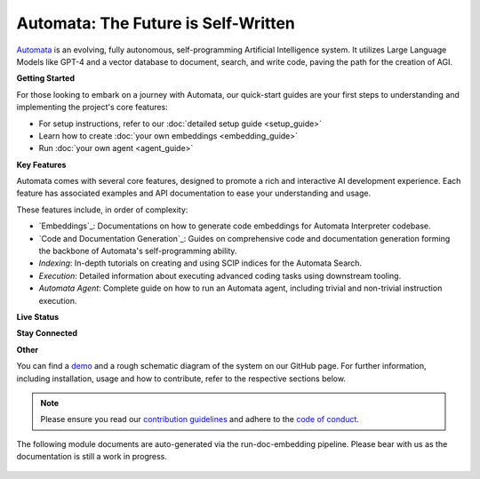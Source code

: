 Automata: The Future is Self-Written
====================================

`Automata <https://github.com/emrgnt-cmplxty/Automata>`_ is an evolving, fully autonomous, self-programming Artificial Intelligence system. It utilizes Large Language Models like GPT-4 and a vector database to document, search, and write code, paving the path for the creation of AGI.

.. image:: https://github.com/emrgnt-cmplxty/Automata/assets/68796651/61fe3c33-9b7a-4c1b-9726-a77140476b83
   :alt: Automata Banner


**Getting Started**

For those looking to embark on a journey with Automata, our quick-start guides are your first steps to understanding and implementing the project's core features:

- For setup instructions, refer to our :doc:`detailed setup guide <setup_guide>`
- Learn how to create :doc:`your own embeddings <embedding_guide>`
- Run  :doc:`your own agent <agent_guide>`

**Key Features**

Automata comes with several core features, designed to promote a rich and interactive AI development experience. Each feature has associated examples and API documentation to ease your understanding and usage.

These features include, in order of complexity:

- `Embeddings`_: Documentations on how to generate code embeddings for Automata Interpreter codebase.
  
- `Code and Documentation Generation`_: Guides on comprehensive code and documentation generation forming the backbone of Automata's self-programming ability.

- `Indexing`: In-depth tutorials on creating and using SCIP indices for the Automata Search.

- `Execution`: Detailed information about executing advanced coding tasks using downstream tooling.

- `Automata Agent`: Complete guide on how to run an Automata agent, including trivial and non-trivial instruction execution.


**Live Status**

.. image:: https://codecov.io/github/emrgnt-cmplxty/Automata/branch/main/graph/badge.svg?token=ZNE7RDUJQD
   :alt: codecov
   :target: https://codecov.io/github/emrgnt-cmplxty/Automata

.. image:: https://readthedocs.org/projects/automata/badge/?version=latest
   :alt: Documentation Status
   :target: https://automata.readthedocs.io/en/latest/?badge=latest

.. image:: https://github.com/emrgnt-cmplxty/Automata/actions/workflows/check-mypy.yml/badge.svg
   :alt: Type Checking
   :target: https://github.com/emrgnt-cmplxty/Automata/actions/workflows/check-mypy.yml

**Stay Connected**

.. image:: https://img.shields.io/discord/1120774652915105934?logo=discord
   :alt: Discord
   :target: https://discord.gg/j9GxfbxqAe

.. image:: https://img.shields.io/twitter/follow/ocolegro?style=social
   :alt: Twitter Follow
   :target: https://twitter.com/ocolegro

**Other**

You can find a `demo <https://github.com/emrgnt-cmplxty/Automata/assets/68796651/2e1ceb8c-ac93-432b-af42-c383ea7607d7>`_ and a rough schematic diagram of the system on our GitHub page. For further information, including installation, usage and how to contribute, refer to the respective sections below.

.. note::

    Please ensure you read our `contribution guidelines <https://github.com/emrgnt-cmplxty/Automata/blob/main/CONTRIBUTING.md>`_ and adhere to the `code of conduct <https://github.com/emrgnt-cmplxty/Automata/blob/main/CODE_OF_CONDUCT.md>`_.


The following module documents are auto-generated via the run-doc-embedding pipeline. Please bear with us as the documentation is still a work in progress.






















..  AUTO-GENERATED CONTENT START
..

    .. toctree::
       :maxdepth: 2

       agent_guide
       embedding_guide
       faq
       setup_guide
       agent/index
       code_handling/index
       code_parsers/index
       code_writers/index
       config/index
       context_providers/index
       core/index
       embedding/index
       eval/index
       experimental/index
       github_management/index
       llm/index
       memory_store/index
       navigation/index
       retrievers/index
       singletons/index
       symbol/index
       symbol_embedding/index
       tasks/index
       tests/index
       tools/index

..  AUTO-GENERATED CONTENT END
..



